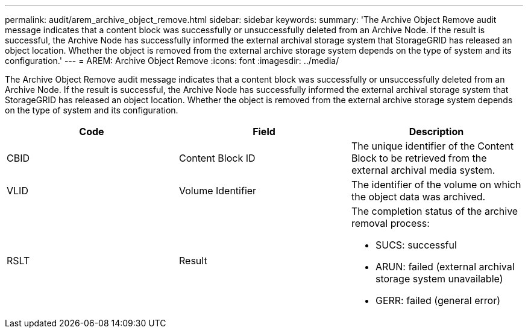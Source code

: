 ---
permalink: audit/arem_archive_object_remove.html
sidebar: sidebar
keywords: 
summary: 'The Archive Object Remove audit message indicates that a content block was successfully or unsuccessfully deleted from an Archive Node. If the result is successful, the Archive Node has successfully informed the external archival storage system that StorageGRID has released an object location. Whether the object is removed from the external archive storage system depends on the type of system and its configuration.'
---
= AREM: Archive Object Remove
:icons: font
:imagesdir: ../media/

[.lead]
The Archive Object Remove audit message indicates that a content block was successfully or unsuccessfully deleted from an Archive Node. If the result is successful, the Archive Node has successfully informed the external archival storage system that StorageGRID has released an object location. Whether the object is removed from the external archive storage system depends on the type of system and its configuration.

[options="header"]
|===
| Code| Field| Description
a|
CBID
a|
Content Block ID
a|
The unique identifier of the Content Block to be retrieved from the external archival media system.
a|
VLID
a|
Volume Identifier
a|
The identifier of the volume on which the object data was archived.
a|
RSLT
a|
Result
a|
The completion status of the archive removal process:

* SUCS: successful
* ARUN: failed (external archival storage system unavailable)
* GERR: failed (general error)

|===
